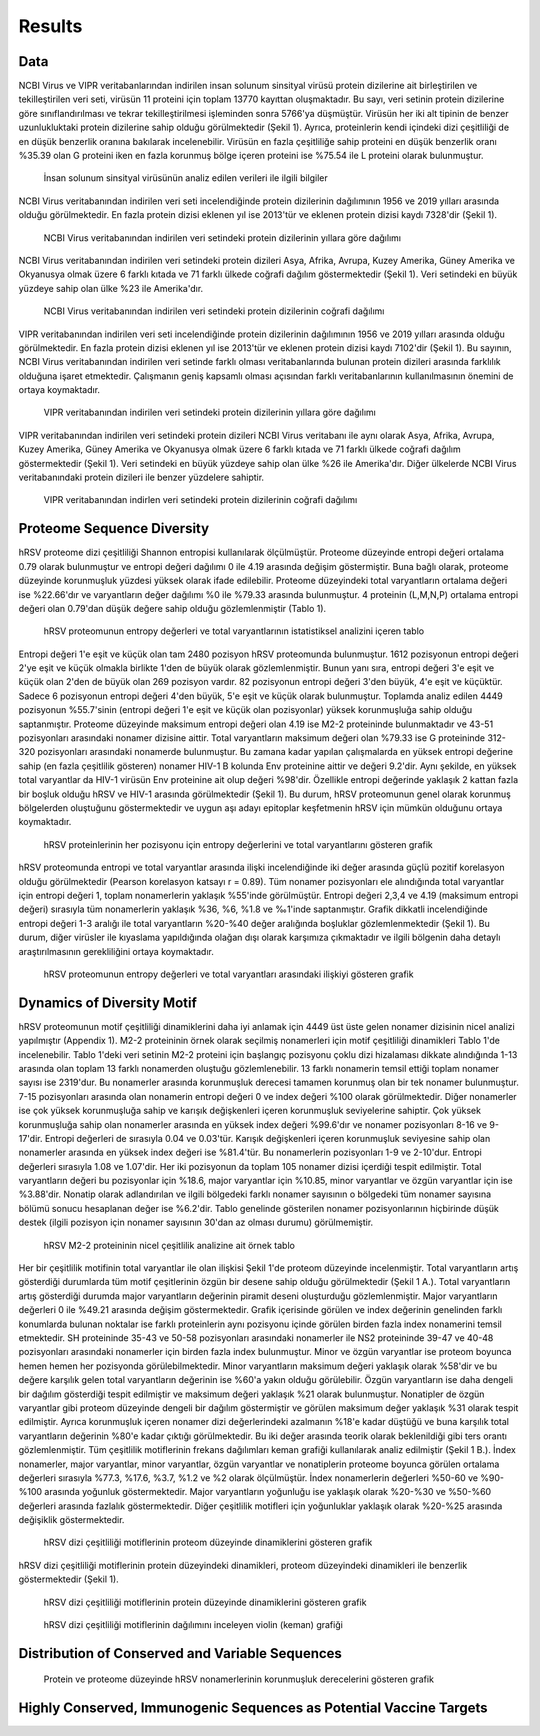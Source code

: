 =======
Results
=======

----
Data
----

NCBI Virus ve VIPR veritabanlarından indirilen insan solunum sinsityal virüsü protein dizilerine ait birleştirilen ve tekilleştirilen veri seti, virüsün 11 proteini için toplam 13770 kayıttan oluşmaktadır. Bu sayı, veri setinin protein dizilerine göre sınıflandırılması ve tekrar tekilleştirilmesi işleminden sonra 5766'ya düşmüştür. Virüsün her iki alt tipinin de benzer uzunlukluktaki protein dizilerine sahip olduğu görülmektedir (Şekil 1). Ayrıca, proteinlerin kendi içindeki dizi çeşitliliği de en düşük benzerlik oranına bakılarak incelenebilir. Virüsün en fazla çeşitliliğe sahip proteini en düşük benzerlik oranı %35.39 olan G proteini iken en fazla korunmuş bölge içeren proteini ise %75.54 ile L proteini olarak bulunmuştur.


.. figure:: ../figures/data_table.svg
      :alt: İnsan solunum sinsityal virüsünün analiz edilen verileri ile ilgili bilgiler
      
      İnsan solunum sinsityal virüsünün analiz edilen verileri ile ilgili bilgiler


NCBI Virus veritabanından indirilen veri seti incelendiğinde protein dizilerinin dağılımının 1956 ve 2019 yılları arasında olduğu görülmektedir. En fazla protein dizisi eklenen yıl ise 2013'tür ve eklenen protein dizisi kaydı 7328'dir (Şekil 1).


.. figure:: ../figures/ncbi_virus_years.png
      :alt: NCBI Virus veritabanından indirilen veri setindeki protein dizilerinin yıllara göre dağılımı 
      
      NCBI Virus veritabanından indirilen veri setindeki protein dizilerinin yıllara göre dağılımı

NCBI Virus veritabanından indirilen veri setindeki protein dizileri Asya, Afrika, Avrupa, Kuzey Amerika, Güney Amerika ve Okyanusya olmak üzere 6 farklı kıtada ve 71 farklı ülkede coğrafi dağılım göstermektedir (Şekil 1). Veri setindeki en büyük yüzdeye sahip olan ülke %23 ile Amerika'dır.


.. figure:: ../figures/geo_ncbi_virus.png
      :alt: NCBI Virus veritabanından indirilen veri setindeki protein dizilerinin coğrafi dağılımı
      
      NCBI Virus veritabanından indirilen veri setindeki protein dizilerinin coğrafi dağılımı


VIPR veritabanından indirilen veri seti incelendiğinde protein dizilerinin dağılımının 1956 ve 2019 yılları arasında olduğu görülmektedir. En fazla protein dizisi eklenen yıl ise 2013'tür ve eklenen protein dizisi kaydı 7102'dir (Şekil 1). Bu sayının, NCBI Virus veritabanından indirilen veri setinde farklı olması veritabanlarında bulunan protein dizileri arasında farklılık olduğuna işaret etmektedir. Çalışmanın geniş kapsamlı olması açısından farklı veritabanlarının kullanılmasının önemini de ortaya koymaktadır.

.. figure:: ../figures/vipr_years.png
      :alt: VIPR veritabanından indirilen veri setindeki protein dizilerinin yıllara göre dağılımı
      
      VIPR veritabanından indirilen veri setindeki protein dizilerinin yıllara göre dağılımı


VIPR veritabanından indirilen veri setindeki protein dizileri NCBI Virus veritabanı ile aynı olarak Asya, Afrika, Avrupa, Kuzey Amerika, Güney Amerika ve Okyanusya olmak üzere 6 farklı kıtada ve 71 farklı ülkede coğrafi dağılım göstermektedir (Şekil 1). Veri setindeki en büyük yüzdeye sahip olan ülke %26 ile Amerika'dır. Diğer ülkelerde NCBI Virus veritabanındaki protein dizileri ile benzer yüzdelere sahiptir.

.. figure:: ../figures/geo_vipr.png
      :alt: VIPR veritabanından indirilen veri setindeki protein dizilerinin coğrafi dağılımı
      
      VIPR veritabanından indirlen veri setindeki protein dizilerinin coğrafi dağılımı

---------------------------
Proteome Sequence Diversity
---------------------------

hRSV proteome dizi çeşitliliği Shannon entropisi kullanılarak ölçülmüştür. Proteome düzeyinde entropi değeri ortalama 0.79 olarak bulunmuştur ve entropi değeri dağılımı 0 ile 4.19 arasında değişim göstermiştir. Buna bağlı olarak, proteome düzeyinde korunmuşluk yüzdesi yüksek olarak ifade edilebilir. Proteome düzeyindeki total varyantların ortalama değeri ise %22.66'dır ve varyantların değer dağılımı %0 ile %79.33 arasında bulunmuştur. 4 proteinin (L,M,N,P) ortalama entropi değeri olan 0.79'dan düşük değere sahip olduğu gözlemlenmiştir (Tablo 1). 

.. figure:: ../figures/entropy_stats_table-cropped.svg
      :alt: hRSV proteomunun entropy değerleri ve total varyantlarının istatistiksel analizini içeren tablo
      
      hRSV proteomunun entropy değerleri ve total varyantlarının istatistiksel analizini içeren tablo


Entropi değeri 1'e eşit ve küçük olan tam 2480 pozisyon hRSV proteomunda bulunmuştur. 1612 pozisyonun entropi değeri 2'ye eşit ve küçük olmakla birlikte 1'den de büyük olarak gözlemlenmiştir. Bunun yanı sıra, entropi değeri 3'e eşit ve küçük olan 2'den de büyük olan 269 pozisyon vardır. 82 pozisyonun entropi değeri 3'den büyük, 4'e eşit ve küçüktür. Sadece 6 pozisyonun entropi değeri 4'den büyük, 5'e eşit ve küçük olarak bulunmuştur. Toplamda analiz edilen 4449 pozisyonun %55.7'sinin (entropi değeri 1'e eşit ve küçük olan pozisyonlar) yüksek korunmuşluğa sahip olduğu saptanmıştır. Proteome düzeyinde maksimum entropi değeri olan 4.19 ise M2-2 proteininde bulunmaktadır ve 43-51 pozisyonları arasındaki nonamer dizisine aittir. Total varyantların maksimum değeri olan %79.33 ise G proteininde 312-320 pozisyonları arasındaki nonamerde bulunmuştur. Bu zamana kadar yapılan çalışmalarda en yüksek entropi değerine sahip (en fazla çeşitlilik gösteren) nonamer HIV-1 B kolunda Env proteinine aittir ve değeri 9.2'dir. Aynı şekilde, en yüksek total varyantlar da HIV-1 virüsün Env proteinine ait olup değeri %98'dir. Özellikle entropi değerinde yaklaşık 2 kattan fazla bir boşluk olduğu hRSV ve HIV-1 arasında görülmektedir (Şekil 1). Bu durum, hRSV proteomunun genel olarak korunmuş bölgelerden oluştuğunu göstermektedir ve uygun aşı adayı epitoplar keşfetmenin hRSV için mümkün olduğunu ortaya koymaktadır.


.. figure:: ../figures/entropyvstotalstemplot.png
      :alt: hRSV proteinlerinin her pozisyonu için entropy değerlerini ve total varyantlarını gösteren grafik  
      
      hRSV proteinlerinin her pozisyonu için entropy değerlerini ve total varyantlarını gösteren grafik



hRSV proteomunda entropi ve total varyantlar arasında ilişki incelendiğinde iki değer arasında güçlü pozitif korelasyon olduğu görülmektedir (Pearson korelasyon katsayı r = 0.89). Tüm nonamer pozisyonları ele alındığında total varyantlar için entropi değeri 1, toplam nonamerlerin yaklaşık %55'inde görülmüştür. Entropi değeri 2,3,4 ve 4.19 (maksimum entropi değeri) sırasıyla tüm nonamerlerin yaklaşık %36, %6, %1.8 ve ‰1'inde saptanmıştır. Grafik dikkatli incelendiğinde entropi değeri 1-3 aralığı ile total varyantların %20-%40 değer aralığında boşluklar gözlemlenmektedir (Şekil 1). Bu durum, diğer virüsler ile kıyaslama yapıldığında olağan dışı olarak karşımıza çıkmaktadır ve ilgili bölgenin daha detaylı araştırılmasının gerekliliğini ortaya koymaktadır.


.. figure:: ../figures/entropyvsincidence_all.png
      :alt: hRSV proteomunun entropy değerleri ve total varyantları arasındaki ilişkiyi gösteren grafik
      
      hRSV proteomunun entropy değerleri ve total varyantları arasındaki ilişkiyi gösteren grafik



---------------------------
Dynamics of Diversity Motif
---------------------------

hRSV proteomunun motif çeşitliliği dinamiklerini daha iyi anlamak için 4449 üst üste gelen nonamer dizisinin nicel analizi yapılmıştır (Appendix 1). M2-2 proteininin örnek olarak seçilmiş nonamerleri için motif çeşitliliği dinamikleri Tablo 1'de incelenebilir. Tablo 1'deki veri setinin M2-2 proteini için başlangıç pozisyonu çoklu dizi hizalaması dikkate alındığında 1-13 arasında olan toplam 13 farklı nonamerden oluştuğu gözlemlenebilir. 13 farklı nonamerin temsil ettiği toplam nonamer sayısı ise 2319'dur. Bu nonamerler arasında korunmuşluk derecesi tamamen korunmuş olan bir tek nonamer bulunmuştur. 7-15 pozisyonları arasında olan nonamerin entropi değeri 0 ve index değeri %100 olarak görülmektedir. Diğer nonamerler ise çok yüksek korunmuşluğa sahip ve karışık değişkenleri içeren korunmuşluk seviyelerine sahiptir. Çok yüksek korunmuşluğa sahip olan nonamerler arasında en yüksek index değeri %99.6'dır ve nonamer pozisyonları 8-16 ve 9-17'dir. Entropi değerleri de sırasıyla 0.04 ve 0.03'tür. Karışık değişkenleri içeren korunmuşluk seviyesine sahip olan nonamerler arasında en yüksek index değeri ise %81.4'tür. Bu nonamerlerin pozisyonları 1-9 ve 2-10'dur. Entropi değerleri sırasıyla 1.08 ve 1.07'dir. Her iki pozisyonun da toplam 105 nonamer dizisi içerdiği tespit edilmiştir. Total varyantların değeri bu pozisyonlar için %18.6, major varyantlar için %10.85, minor varyantlar ve özgün varyantlar için ise %3.88'dir. Nonatip olarak adlandırılan ve ilgili bölgedeki farklı nonamer sayısının o bölgedeki tüm nonamer sayısına bölümü sonucu hesaplanan değer ise %6.2'dir. Tablo genelinde gösterilen nonamer pozisyonlarının hiçbirinde düşük destek (ilgili pozisyon için nonamer sayısının 30'dan az olması durumu) görülmemiştir.  

.. figure:: ../figures/m2_2_sample_table-cropped.svg
      :alt: hRSV M2-2 proteininin nicel çeşitlilik analizine ait örnek tablo
      
      hRSV M2-2 proteininin nicel çeşitlilik analizine ait örnek tablo


Her bir çeşitlilik motifinin total varyantlar ile olan ilişkisi Şekil 1'de proteom düzeyinde incelenmiştir. Total varyantların artış gösterdiği durumlarda tüm motif çeşitlerinin özgün bir desene sahip olduğu görülmektedir (Şekil 1 A.). Total varyantların artış gösterdiği durumda major varyantların değerinin piramit deseni oluşturduğu gözlemlenmiştir. Major varyantların değerleri 0 ile %49.21 arasında değişim göstermektedir. Grafik içerisinde görülen ve index değerinin genelinden farklı konumlarda bulunan noktalar ise farklı proteinlerin aynı pozisyonu içinde görülen birden fazla index nonamerini temsil etmektedir. SH proteininde 35-43 ve 50-58 pozisyonları arasındaki nonamerler ile NS2 proteininde 39-47 ve 40-48 pozisyonları arasındaki nonamerler için birden fazla index bulunmuştur. Minor ve özgün varyantlar ise proteom boyunca hemen hemen her pozisyonda görülebilmektedir. Minor varyantların maksimum değeri yaklaşık olarak %58'dir ve bu değere karşılık gelen total varyantların değerinin ise %60'a yakın olduğu görülebilir. Özgün varyantların ise daha dengeli bir dağılım gösterdiği tespit edilmiştir ve maksimum değeri yaklaşık %21 olarak bulunmuştur. Nonatipler de özgün varyantlar gibi proteom düzeyinde dengeli bir dağılım göstermiştir ve görülen maksimum değer yaklaşık %31 olarak tespit edilmiştir. Ayrıca korunmuşluk içeren nonamer dizi değerlerindeki azalmanın %18'e kadar düştüğü ve buna karşılık total varyantların değerinin %80'e kadar çıktığı görülmektedir. Bu iki değer arasında teorik olarak beklenildiği gibi ters orantı gözlemlenmiştir. Tüm çeşitlilik motiflerinin frekans dağılımları keman grafiği kullanılarak analiz edilmiştir (Şekil 1 B.). İndex nonamerler, major varyantlar, minor varyantlar, özgün varyantlar ve nonatiplerin proteome boyunca görülen ortalama değerleri sırasıyla %77.3, %17.6, %3.7, %1.2 ve %2 olarak ölçülmüştür. İndex nonamerlerin değerleri %50-60 ve %90-%100 arasında yoğunluk göstermektedir. Major varyantların yoğunluğu ise yaklaşık olarak %20-%30 ve %50-%60 değerleri arasında fazlalık göstermektedir. Diğer çeşitlilik motifleri için yoğunluklar yaklaşık olarak %20-%25 arasında değişiklik göstermektedir.


.. figure:: ../figures/proteomemotif.png
      :alt: hRSV dizi çeşitliliği motiflerinin proteom düzeyinde dinamiklerini gösteren grafik
      
      hRSV dizi çeşitliliği motiflerinin proteom düzeyinde dinamiklerini gösteren grafik


hRSV dizi çeşitliliği motiflerinin protein düzeyindeki dinamikleri, proteom düzeyindeki dinamikleri ile benzerlik göstermektedir (Şekil 1).


.. figure:: ../figures/motifvstotal4all.png
      :alt: hRSV dizi çeşitliliği motiflerinin protein düzeyinde dinamiklerini gösteren grafik
      
      hRSV dizi çeşitliliği motiflerinin protein düzeyinde dinamiklerini gösteren grafik



.. figure:: ../figures/freqdistviolin.png
      :alt: hRSV dizi çeşitliliği motiflerinin dağılımını inceleyen violin grafiği 
      
      hRSV dizi çeşitliliği motiflerinin dağılımını inceleyen violin (keman) grafiği 

------------------------------------------------
Distribution of Conserved and Variable Sequences
------------------------------------------------


.. figure:: ../figures/rating1.png
      :alt: Protein ve proteome düzeyinde hRSV nonamerlerinin korunmuşluk derecelerini gösteren grafik 
      
      Protein ve proteome düzeyinde hRSV nonamerlerinin korunmuşluk derecelerini gösteren grafik  



----------------------------------------------------
Highly Conserved, Immunogenic Sequences as Potential Vaccine Targets
----------------------------------------------------